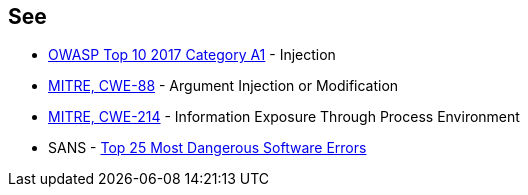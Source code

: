 == See

* https://owasp.org/www-project-top-ten/2017/A1_2017-Injection[OWASP Top 10 2017 Category A1] - Injection
* https://cwe.mitre.org/data/definitions/88[MITRE, CWE-88] - Argument Injection or Modification
* https://cwe.mitre.org/data/definitions/214[MITRE, CWE-214] - Information Exposure Through Process Environment
* SANS - https://www.sans.org/top25-software-errors[Top 25 Most Dangerous Software Errors]